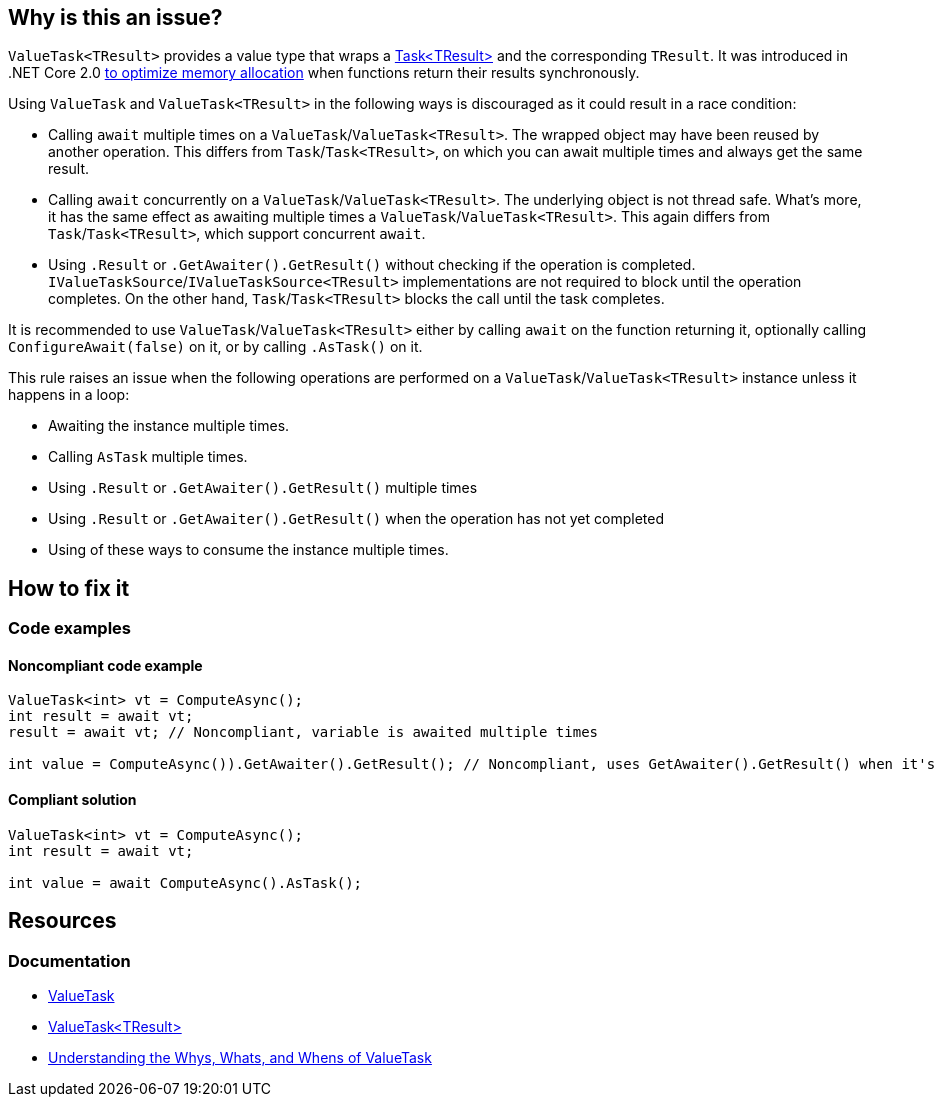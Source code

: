 == Why is this an issue?

`ValueTask<TResult>` provides a value type that wraps a https://learn.microsoft.com/en-us/dotnet/api/system.threading.tasks.task-1[Task<TResult>] and the corresponding `TResult`. It was introduced in .NET Core 2.0 https://devblogs.microsoft.com/dotnet/understanding-the-whys-whats-and-whens-of-valuetask[to optimize memory allocation] when functions return their results synchronously.

Using `ValueTask` and `ValueTask<TResult>` in the following ways is discouraged as it could result in a race condition:

* Calling `await` multiple times on a `ValueTask`/`ValueTask<TResult>`. The wrapped object may have been reused by another operation. This differs from `Task`/`Task<TResult>`, on which you can await multiple times and always get the same result.
* Calling `await` concurrently on a `ValueTask`/`ValueTask<TResult>`. The underlying object is not thread safe. What's more, it has the same effect as awaiting multiple times a `ValueTask`/`ValueTask<TResult>`. This again differs from `Task`/`Task<TResult>`, which support concurrent `await`.
* Using `.Result` or `.GetAwaiter().GetResult()` without checking if the operation is completed. `IValueTaskSource`/`IValueTaskSource<TResult>` implementations are not required to block until the operation completes. On the other hand, `Task`/`Task<TResult>` blocks the call until the task completes.

It is recommended to use `ValueTask`/`ValueTask<TResult>` either by calling `await` on the function returning it, optionally calling `ConfigureAwait(false)` on it, or by calling `.AsTask()` on it.

This rule raises an issue when the following operations are performed on a `ValueTask`/`ValueTask<TResult>` instance unless it happens in a loop:

* Awaiting the instance multiple times.
* Calling `AsTask` multiple times.
* Using `.Result` or `.GetAwaiter().GetResult()` multiple times
* Using `.Result` or `.GetAwaiter().GetResult()` when the operation has not yet completed
* Using of these ways to consume the instance multiple times.

== How to fix it

=== Code examples

==== Noncompliant code example

[source,csharp,diff-id=1,diff-type=noncompliant]
----
ValueTask<int> vt = ComputeAsync();
int result = await vt;
result = await vt; // Noncompliant, variable is awaited multiple times

int value = ComputeAsync()).GetAwaiter().GetResult(); // Noncompliant, uses GetAwaiter().GetResult() when it's not known to be done
----

==== Compliant solution

[source,csharp,diff-id=1,diff-type=compliant]
----
ValueTask<int> vt = ComputeAsync();
int result = await vt;

int value = await ComputeAsync().AsTask();
----

== Resources

=== Documentation

* https://learn.microsoft.com/en-us/dotnet/api/system.threading.tasks.valuetask[ValueTask]
* https://learn.microsoft.com/en-us/dotnet/api/system.threading.tasks.valuetask-1[ValueTask<TResult>]
* https://blogs.msdn.microsoft.com/dotnet/2018/11/07/understanding-the-whys-whats-and-whens-of-valuetask[Understanding the Whys, Whats, and Whens of ValueTask]